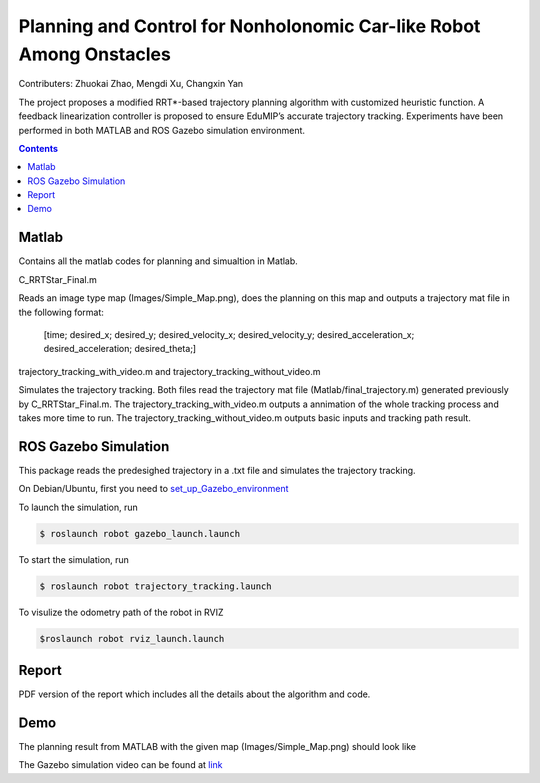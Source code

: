 Planning and Control for Nonholonomic Car-like Robot Among Onstacles
========================================================================================
Contributers: Zhuokai Zhao, Mengdi Xu, Changxin Yan

.. begin_brief_description

The project proposes a modified RRT*-based trajectory planning algorithm with customized heuristic function. A feedback linearization controller is proposed to ensure EduMIP’s accurate trajectory tracking. Experiments have been performed in both MATLAB and ROS Gazebo simulation environment.

.. contents:: Contents
   :local:
   :backlinks: none


Matlab
----------------------------------------------------------------------------------------
.. begin_detailed_description	
Contains all the matlab codes for planning and simualtion in Matlab.

C_RRTStar_Final.m 

Reads an image type map (Images/Simple_Map.png), does the planning on this map and outputs a trajectory mat file in the following format:

	[time; desired_x; desired_y; desired_velocity_x; desired_velocity_y; desired_acceleration_x; desired_acceleration; desired_theta;]

trajectory_tracking_with_video.m and trajectory_tracking_without_video.m

Simulates the trajectory tracking. Both files read the trajectory mat file (Matlab/final_trajectory.m) generated previously by C_RRTStar_Final.m. The trajectory_tracking_with_video.m outputs a annimation of the whole tracking process and takes more time to run. The trajectory_tracking_without_video.m outputs basic inputs and tracking path result.
		

ROS Gazebo Simulation
----------------------------------------------------------------------------------------
.. begin_detailed_description
This package reads the predesighed trajectory in a .txt file and simulates the trajectory tracking.

On Debian/Ubuntu, first you need to set_up_Gazebo_environment_

.. _set_up_Gazebo_environment: http://gazebosim.org/tutorials?tut=build_world

To launch the simulation, run

.. code-block:: bash
	
	$ roslaunch robot gazebo_launch.launch

To start the simulation, run

.. code-block:: bash

	$ roslaunch robot trajectory_tracking.launch

To visulize the odometry path of the robot in RVIZ

.. code-block:: bash

	$roslaunch robot rviz_launch.launch


Report
----------------------------------------------------------------------------------------
.. begin_detailed_description
PDF version of the report which includes all the details about the algorithm and code.


Demo
----------------------------------------------------------------------------------------
The planning result from MATLAB with the given map (Images/Simple_Map.png) should look like

.. image:: https://github.com/zhuokaizhao/Planning-and-Control-for-Nonholonomic-Robot-Among-Onstacles/blob/master/Images/final_trajectory.jpg
   :alt: Planning trajectory
   :align: center

.. image:: https://github.com/zhuokaizhao/Planning-and-Control-for-Nonholonomic-Robot-Among-Onstacles/blob/master/Images/final_trajectory_with_quiver.jpg
   :alt: Planning trajectory with quiver
   :align: center

The Gazebo simulation video can be found at link_

.. _link: https://www.youtube.com/watch?v=cwlF7IM-nAs





